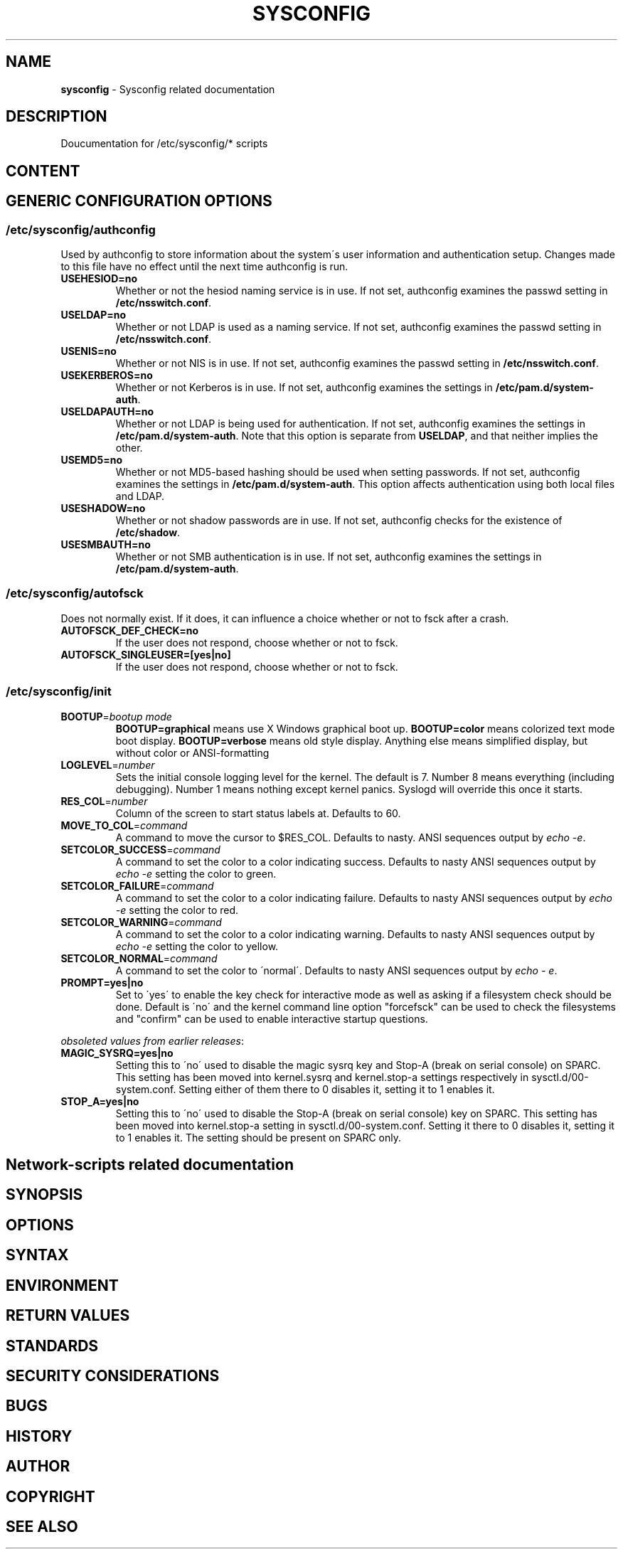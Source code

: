 .\" generated with Ronn-NG/v0.9.1
.\" http://github.com/apjanke/ronn-ng/tree/0.9.1
.TH "SYSCONFIG" "8" "April 2021" ""
.SH "NAME"
\fBsysconfig\fR \- Sysconfig related documentation
.SH "DESCRIPTION"
Doucumentation for /etc/sysconfig/* scripts
.SH "CONTENT"
.SH "GENERIC CONFIGURATION OPTIONS"
.SS "/etc/sysconfig/authconfig"
Used by authconfig to store information about the system\'s user information and authentication setup\. Changes made to this file have no effect until the next time authconfig is run\.
.TP
\fBUSEHESIOD=no\fR
Whether or not the hesiod naming service is in use\. If not set, authconfig examines the passwd setting in \fB/etc/nsswitch\.conf\fR\.
.TP
\fBUSELDAP=no\fR
Whether or not LDAP is used as a naming service\. If not set, authconfig examines the passwd setting in \fB/etc/nsswitch\.conf\fR\.
.TP
\fBUSENIS=no\fR
Whether or not NIS is in use\. If not set, authconfig examines the passwd setting in \fB/etc/nsswitch\.conf\fR\.
.TP
\fBUSEKERBEROS=no\fR
Whether or not Kerberos is in use\. If not set, authconfig examines the settings in \fB/etc/pam\.d/system\-auth\fR\.
.TP
\fBUSELDAPAUTH=no\fR
Whether or not LDAP is being used for authentication\. If not set, authconfig examines the settings in \fB/etc/pam\.d/system\-auth\fR\. Note that this option is separate from \fBUSELDAP\fR, and that neither implies the other\.
.TP
\fBUSEMD5=no\fR
Whether or not MD5\-based hashing should be used when setting passwords\. If not set, authconfig examines the settings in \fB/etc/pam\.d/system\-auth\fR\. This option affects authentication using both local files and LDAP\.
.TP
\fBUSESHADOW=no\fR
Whether or not shadow passwords are in use\. If not set, authconfig checks for the existence of \fB/etc/shadow\fR\.
.TP
\fBUSESMBAUTH=no\fR
Whether or not SMB authentication is in use\. If not set, authconfig examines the settings in \fB/etc/pam\.d/system\-auth\fR\.
.SS "/etc/sysconfig/autofsck"
Does not normally exist\. If it does, it can influence a choice whether or not to fsck after a crash\.
.TP
\fBAUTOFSCK_DEF_CHECK=no\fR
If the user does not respond, choose whether or not to fsck\.
.TP
\fBAUTOFSCK_SINGLEUSER=[yes|no]\fR
If the user does not respond, choose whether or not to fsck\.
.SS "/etc/sysconfig/init"
.TP
\fBBOOTUP\fR=\fIbootup mode\fR
\fBBOOTUP=graphical\fR means use X Windows graphical boot up\. \fBBOOTUP=color\fR means colorized text mode boot display\. \fBBOOTUP=verbose\fR means old style display\. Anything else means simplified display, but without color or ANSI\-formatting
.TP
\fBLOGLEVEL\fR=\fInumber\fR
Sets the initial console logging level for the kernel\. The default is 7\. Number 8 means everything (including debugging)\. Number 1 means nothing except kernel panics\. Syslogd will override this once it starts\.
.TP
\fBRES_COL\fR=\fInumber\fR
Column of the screen to start status labels at\. Defaults to 60\.
.TP
\fBMOVE_TO_COL\fR=\fIcommand\fR
A command to move the cursor to $RES_COL\. Defaults to nasty\. ANSI sequences output by \fIecho \-e\fR\.
.TP
\fBSETCOLOR_SUCCESS\fR=\fIcommand\fR
A command to set the color to a color indicating success\. Defaults to nasty ANSI sequences output by \fIecho \-e\fR setting the color to green\.
.TP
\fBSETCOLOR_FAILURE\fR=\fIcommand\fR
A command to set the color to a color indicating failure\. Defaults to nasty ANSI sequences output by \fIecho \-e\fR setting the color to red\.
.TP
\fBSETCOLOR_WARNING\fR=\fIcommand\fR
A command to set the color to a color indicating warning\. Defaults to nasty ANSI sequences output by \fIecho \-e\fR setting the color to yellow\.
.TP
\fBSETCOLOR_NORMAL\fR=\fIcommand\fR
A command to set the color to \'normal\'\. Defaults to nasty ANSI sequences output by \fIecho \- e\fR\.
.TP
\fBPROMPT=yes|no\fR
Set to \'yes\' to enable the key check for interactive mode as well as asking if a filesystem check should be done\. Default is \'no\' and the kernel command line option "forcefsck" can be used to check the filesystems and "confirm" can be used to enable interactive startup questions\.
.P
\fIobsoleted values from earlier releases\fR:
.TP
\fBMAGIC_SYSRQ=yes|no\fR
Setting this to \'no\' used to disable the magic sysrq key and Stop\-A (break on serial console) on SPARC\. This setting has been moved into kernel\.sysrq and kernel\.stop\-a settings respectively in sysctl\.d/00\-system\.conf\. Setting either of them there to 0 disables it, setting it to 1 enables it\.
.TP
\fBSTOP_A=yes|no\fR
Setting this to \'no\' used to disable the Stop\-A (break on serial console) key on SPARC\. This setting has been moved into kernel\.stop\-a setting in sysctl\.d/00\-system\.conf\. Setting it there to 0 disables it, setting it to 1 enables it\. The setting should be present on SPARC only\.
.SH "Network\-scripts related documentation"
.SH "SYNOPSIS"
.SH "OPTIONS"
.SH "SYNTAX"
.SH "ENVIRONMENT"
.SH "RETURN VALUES"
.SH "STANDARDS"
.SH "SECURITY CONSIDERATIONS"
.SH "BUGS"
.SH "HISTORY"
.SH "AUTHOR"
.SH "COPYRIGHT"
.SH "SEE ALSO"

